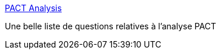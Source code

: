 :jbake-type: post
:jbake-status: published
:jbake-title: PACT Analysis
:jbake-tags: pact,analyse,méthode,_mois_févr.,_année_2020
:jbake-date: 2020-02-17
:jbake-depth: ../
:jbake-uri: shaarli/1581968398000.adoc
:jbake-source: https://nicolas-delsaux.hd.free.fr/Shaarli?searchterm=http%3A%2F%2Fhci.ilikecake.ie%2Frequirements%2Fpact.htm&searchtags=pact+analyse+m%C3%A9thode+_mois_f%C3%A9vr.+_ann%C3%A9e_2020
:jbake-style: shaarli

http://hci.ilikecake.ie/requirements/pact.htm[PACT Analysis]

Une belle liste de questions relatives à l'analyse PACT
